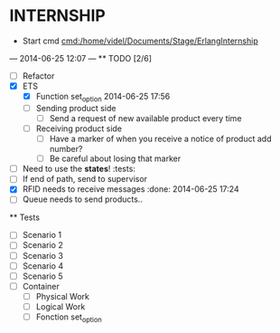 * INTERNSHIP
  - Start cmd [[cmd:/home/videl/Documents/Stage/ErlangInternship]]
  --- 2014-06-25 12:07 ---
  ** TODO [2/6]
   - [ ] Refactor
   - [X] ETS
    - [X] Function set_option 2014-06-25 17:56
    - [ ] Sending product side
      - [ ] Send a request of new available product every time
    - [ ] Receiving product side
      - [ ] Have a marker of when you receive a notice of product
            add number?
      - [ ] Be careful about losing that marker
   - [ ] Need to use the *states*! :tests:
   - [ ] If end of path, send to supervisor
   - [X] RFID needs to receive messages :done: 2014-06-25 17:24
   - [ ] Queue needs to send products.. 
  
 ** Tests
  - [ ] Scenario 1
  - [ ] Scenario 2
  - [ ] Scenario 3
  - [ ] Scenario 4
  - [ ] Scenario 5
  - [ ] Container
    - [ ] Physical Work
    - [ ] Logical Work
    - [ ] Fonction set_option